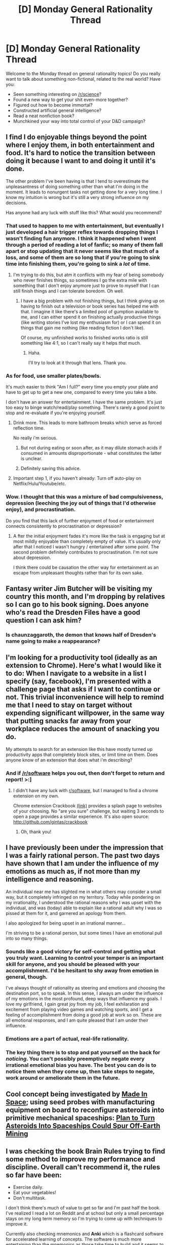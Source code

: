 #+TITLE: [D] Monday General Rationality Thread

* [D] Monday General Rationality Thread
:PROPERTIES:
:Author: AutoModerator
:Score: 17
:DateUnix: 1465225458.0
:DateShort: 2016-Jun-06
:END:
Welcome to the Monday thread on general rationality topics! Do you really want to talk about something non-fictional, related to the real world? Have you:

- Seen something interesting on [[/r/science]]?
- Found a new way to get your shit even-more together?
- Figured out how to become immortal?
- Constructed artificial general intelligence?
- Read a neat nonfiction book?
- Munchkined your way into total control of your D&D campaign?


** I find I do enjoyable things beyond the point where I enjoy them, in both entertainment and food. It's hard to notice the transition between doing it because I want to and doing it until it's done.

The other problem I've been having is that I tend to overestimate the unpleasantness of doing something other than what I'm doing in the moment. It leads to nonurgent tasks not getting done for a very long time. I know my intuition is wrong but it's still a very strong influence on my decisions.

Has anyone had any luck with stuff like this? What would you recommend?
:PROPERTIES:
:Author: TimTravel
:Score: 9
:DateUnix: 1465230427.0
:DateShort: 2016-Jun-06
:END:

*** That used to happen to me with entertainment, but eventually I just developed a hair trigger reflex towards dropping things I wasn't finding fun anymore. I think it happened when I went through a period of reading a lot of fanfic; so many of them fall apart or stop updating that it never seems like that much of a loss, and some of them are so long that if you're going to sink time into finishing them, you're going to sink a /lot/ of time.
:PROPERTIES:
:Author: alexanderwales
:Score: 13
:DateUnix: 1465253243.0
:DateShort: 2016-Jun-07
:END:

**** I'm trying to do this, but atm it conflicts with my fear of being somebody who never finishes things, so sometimes I go the extra mile with something that I don't enjoy anymore just to prove to myself that I can still finish things and I can tolerate boredom. Oh well.
:PROPERTIES:
:Author: callmebrotherg
:Score: 2
:DateUnix: 1465262407.0
:DateShort: 2016-Jun-07
:END:

***** I have a big problem with not finishing things, but I think giving up on having to finish out a television or book series has helped me with that. I imagine it like there's a limited pool of gumption available to me, and I can either spend it on finishing actually productive things (like writing stories I've lost my enthusiasm for) or I can spend it on things that gain me nothing (like reading fiction I don't like).

Of course, my unfinished works to finished works ratio is still something like 4:1, so I can't really say it helps /that/ much.
:PROPERTIES:
:Author: alexanderwales
:Score: 5
:DateUnix: 1465267785.0
:DateShort: 2016-Jun-07
:END:

****** Haha.

I'll try to look at it through that lens. Thank you.
:PROPERTIES:
:Author: callmebrotherg
:Score: 2
:DateUnix: 1465273422.0
:DateShort: 2016-Jun-07
:END:


*** As for food, use smaller plates/bowls.

It's much easier to think "Am I full?" every time you empty your plate and have to get up to get a new one, compared to every time you take a bite.

I don't have an answer for entertainment. I have the same problem. It's just too easy to binge watch/read/play something. There's rarely a good point to stop and re-evaluate if you're enjoying yourself.
:PROPERTIES:
:Author: electrace
:Score: 5
:DateUnix: 1465240053.0
:DateShort: 2016-Jun-06
:END:

**** Drink more. This leads to more bathroom breaks which serve as forced reflection time.

No really i'm serious.
:PROPERTIES:
:Author: gabbalis
:Score: 6
:DateUnix: 1465254109.0
:DateShort: 2016-Jun-07
:END:

***** But not during eating or soon after, as it may dilute stomach acids if consumed in amounts disproportionate - what constitutes the latter is unclear.
:PROPERTIES:
:Author: TennisMaster2
:Score: 2
:DateUnix: 1465341274.0
:DateShort: 2016-Jun-08
:END:


***** Definitely saving this advice.
:PROPERTIES:
:Author: callmebrotherg
:Score: 1
:DateUnix: 1465262438.0
:DateShort: 2016-Jun-07
:END:


**** Important step 1, if you haven't already: Turn off auto-play on Netflix/Hulu/Youtube/etc.
:PROPERTIES:
:Author: thecommexokid
:Score: 5
:DateUnix: 1465253304.0
:DateShort: 2016-Jun-07
:END:


*** Wow. I thought that this was a mixture of bad compulsiveness, depression (leeching the joy out of things that I'd otherwise enjoy), and procrastination.

Do you find that this lack of further enjoyment of food or entertainment connects consistently to procrastination or depression?
:PROPERTIES:
:Author: callmebrotherg
:Score: 2
:DateUnix: 1465241795.0
:DateShort: 2016-Jun-07
:END:

**** A fter the initial enjoyment fades it's more like the task is engaging but at most mildly enjoyable than completely empty of value. It's usually only after that I noticed I wasn't hungry / entertained after some point. The second problem definitely contributes to procrastination. I'm not sure about depression.

I think there could be causation the other way for entertainment as an escape from unpleasant thoughts rather than for its own sake.
:PROPERTIES:
:Author: TimTravel
:Score: 2
:DateUnix: 1465242760.0
:DateShort: 2016-Jun-07
:END:


** Fantasy writer Jim Butcher will be visiting my country this month, and I'm dropping by relatives so I can go to his book signing. Does anyone who's read the Dresden Files have a good question I can ask him?
:PROPERTIES:
:Author: Rhamni
:Score: 5
:DateUnix: 1465233276.0
:DateShort: 2016-Jun-06
:END:

*** Is chaunzaggaroth, the demon that knows half of Dresden's name going to make a reappearance?
:PROPERTIES:
:Author: paranoidsp
:Score: 3
:DateUnix: 1465288365.0
:DateShort: 2016-Jun-07
:END:


** I'm looking for a productivity tool (ideally as an extension to Chrome). Here's what I would like it to do: When I navigate to a website in a list I specify (say, facebook), I'm presented with a challenge page that asks if I want to continue or not. This trivial inconvenience will help to remind me that I need to stay on target without expending significant willpower, in the same way that putting snacks far away from your workplace reduces the amount of snacking you do.

My attempts to search for an extension like this have mostly turned up productivity apps that completely block sites, or limit time on them. Does anyone know of an extension that does what i'm describing?
:PROPERTIES:
:Author: blazinghand
:Score: 5
:DateUnix: 1465263626.0
:DateShort: 2016-Jun-07
:END:

*** And if [[/r/software]] helps you out, then don't forget to return and report! >:]
:PROPERTIES:
:Author: callmebrotherg
:Score: 4
:DateUnix: 1465265865.0
:DateShort: 2016-Jun-07
:END:

**** I didn't have any luck with [[/r/software][r/software]], but I managed to find a chrome extension on my own.

Chrome extension Crackbook [[https://chrome.google.com/webstore/detail/crackbook/nbgjmohekjolcgemlolblankocjlgalf?hl=en][(link)]] provides a splash page to websites of your choosing. No "are you sure" challenge, but waiting 3 seconds to open a page provides a similar experience. It's also open source: [[http://github.com/gintas/crackbook]]
:PROPERTIES:
:Author: blazinghand
:Score: 2
:DateUnix: 1470962718.0
:DateShort: 2016-Aug-12
:END:

***** Oh, thank you!
:PROPERTIES:
:Author: callmebrotherg
:Score: 1
:DateUnix: 1470979247.0
:DateShort: 2016-Aug-12
:END:


** I have previously been under the impression that I was a fairly rational person. The past two days have shown that I am under the influence of my emotions as much as, if not more than my intelligence and reasoning.

An individual near me has slighted me in what others may consider a small way, but it completely infringed on my territory. Today while pondering on my irrationality, I understood the rational reasons why I was upset with the individual, and was (today) able to explain like a rational adult why I was so pissed at them for it, and garnered an apology from them.

I also apologized for being upset in an irrational manner...

I'm striving to be a rational person, but some times I have an emotional pull into so many things.
:PROPERTIES:
:Author: Dwood15
:Score: 4
:DateUnix: 1465278979.0
:DateShort: 2016-Jun-07
:END:

*** Sounds like a good victory for self-control and getting what you truly want. Learning to control your temper is an important skill for anyone, and you should be pleased with your accomplishment. I'd be hesitant to shy away from emotion in general, though.

I've always thought of rationality as steering and emotions and choosing the destination port, so to speak. In this sense, I always am under the influence of my emotions in the most profound, deep ways that influence my goals. I love my girlfriend, I gain great joy from my job, I feel exhilaration and excitement from playing video games and watching sports, and I get a feeling of accomplishment from doing a good job at work so on. These are all emotional responses, and I am quite pleased that I am under their influence.
:PROPERTIES:
:Author: blazinghand
:Score: 7
:DateUnix: 1465286205.0
:DateShort: 2016-Jun-07
:END:


*** Emotions are a part of actual, real-life rationality.
:PROPERTIES:
:Score: 4
:DateUnix: 1465326772.0
:DateShort: 2016-Jun-07
:END:


*** The key thing there is to stop and pat yourself on the back for /noticing/. You can't possibly preemptively negate every irrational emotional bias you have. The best you can do is to notice them when they come up, then take steps to negate, work around or ameliorate them in the future.
:PROPERTIES:
:Author: Iconochasm
:Score: 3
:DateUnix: 1465326476.0
:DateShort: 2016-Jun-07
:END:


** Cool concept being investigated by [[http://www.madeinspace.us/][Made In Space]]; using seed probes with manufacturing equipment on board to reconfigure asteroids into primitive mechanical spaceships: [[http://www.space.com/33079-turning-asteroids-into-spaceships-made-in-space.html][Plan to Turn Asteroids Into Spaceships Could Spur Off-Earth Mining]]
:PROPERTIES:
:Author: lsparrish
:Score: 4
:DateUnix: 1465246701.0
:DateShort: 2016-Jun-07
:END:


** I was checking the book *Brain Rules* trying to find some method to improve my performance and discipline. Overall can't recommend it, the rules so far have been:

- Exercise daily.
- Eat your vegetables!
- Don't multitask.

I don't think there's much of value to get so far and I'm past half the book. I've realized I read a lot on Reddit and at school but only a small percentage stays on my long term memory so I'm trying to come up with techniques to improve it.

Currently also checking mnemonics and *Anki* which is a flashcard software for accelerated learning of concepts. The software is much more entertaining than the mnemonics as those take time to build and it seems to really work. I'm using it to learn Japanese and it along with repetition exercises has been giving pretty good results.

Also still struggling with the discipline problem. I wish I was even as half driven as the rational protagonists of our stories. I still haven't found a reliable way to build up willpower/motivation/discipline. And it seems they are different things to booth.

Oh what I'd give for some of those aranean spells for memory retention and focus.
:PROPERTIES:
:Author: Faust91x
:Score: 2
:DateUnix: 1465241075.0
:DateShort: 2016-Jun-06
:END:

*** u/callmebrotherg:
#+begin_quote
  I still haven't found a reliable way to build up willpower/motivation/discipline.
#+end_quote

I've, um, considered calculating how many lives I could by working in a given hour (or, really, what fraction of a life, given that there's nothing that I could do that would make $3,000/hour) and then framing things in terms of "You're going to kill X people if you lose an average of one hour of productivity a day."

I feel like this might work for me, but I'm also kind of afraid to go too far into trying it because I have bipolar and it's kind of possible that I might decide that I'm wasting so much time that I might as well stop consuming resources and, um, quickly die in some manner that would at least let me save some people by donating my organs.

(It's ridiculous to think that I've legitimately considered whether I'm morally obligated to kill myself, but that's bipolar/depression for you.)

If someone else with greater mental health is interested in this, though, then let me know. I'd love to see if it works or just makes you feel horrible.
:PROPERTIES:
:Author: callmebrotherg
:Score: 4
:DateUnix: 1465242188.0
:DateShort: 2016-Jun-07
:END:

**** u/PeridexisErrant:
#+begin_quote
  (It's ridiculous to think that I've legitimately considered whether I'm morally obligated to kill myself, but that's bipolar/depression for you.)
#+end_quote

Or undergraduate philosophy - don't stress, taking bizarre propositions seriously is a sign of an open mind :)
:PROPERTIES:
:Author: PeridexisErrant
:Score: 5
:DateUnix: 1465261425.0
:DateShort: 2016-Jun-07
:END:

***** Heh. I'm only minoring in Philosophy, but I'm hoping to scramble enough funds to go on for a Master's in Philosophy.

(another unexpected side effect of philosophy is that it's potentially aggravated the effects of my depersonalization/derealization disorder too; they should include medical warnings before you take a class >:P )
:PROPERTIES:
:Author: callmebrotherg
:Score: 1
:DateUnix: 1465262260.0
:DateShort: 2016-Jun-07
:END:

****** Out of curiosity, have you ever tried yoga or meditation? Really, any kind of exercise that forces you to be 100% present and focused on your body.
:PROPERTIES:
:Author: whywhisperwhy
:Score: 1
:DateUnix: 1465342549.0
:DateShort: 2016-Jun-08
:END:

******* I have not. I keep intending to get into meditation, too, but am always distracted.

/makes a note to do it when he goes home in a couple of weeks, for real this time.
:PROPERTIES:
:Author: callmebrotherg
:Score: 1
:DateUnix: 1465351190.0
:DateShort: 2016-Jun-08
:END:


**** Interesting, well I have tried the reward and punishment technique but it only works so far before I feel overwhelmed and drop everything. In my case it seems to be more like anxiety but thanks for the suggestion!

Incidentally your post reminds me of this [[https://youtu.be/BOksW_NabEk][video]].
:PROPERTIES:
:Author: Faust91x
:Score: 2
:DateUnix: 1465242661.0
:DateShort: 2016-Jun-07
:END:

***** omg it's zefrank

thanks for showing this to me. >:]
:PROPERTIES:
:Author: callmebrotherg
:Score: 2
:DateUnix: 1465265821.0
:DateShort: 2016-Jun-07
:END:
